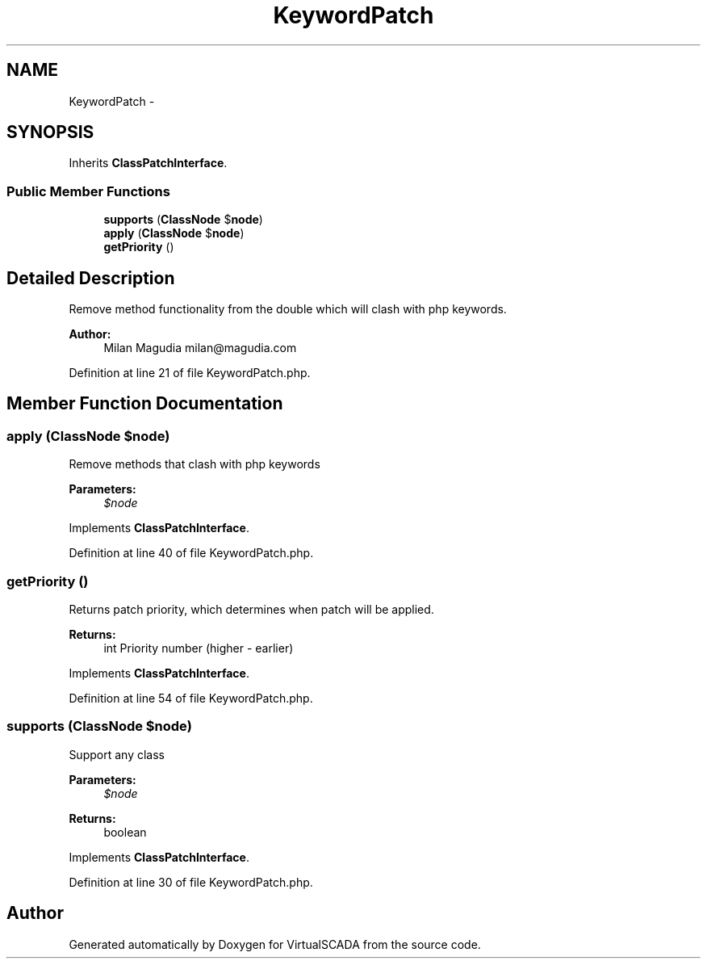 .TH "KeywordPatch" 3 "Tue Apr 14 2015" "Version 1.0" "VirtualSCADA" \" -*- nroff -*-
.ad l
.nh
.SH NAME
KeywordPatch \- 
.SH SYNOPSIS
.br
.PP
.PP
Inherits \fBClassPatchInterface\fP\&.
.SS "Public Member Functions"

.in +1c
.ti -1c
.RI "\fBsupports\fP (\fBClassNode\fP $\fBnode\fP)"
.br
.ti -1c
.RI "\fBapply\fP (\fBClassNode\fP $\fBnode\fP)"
.br
.ti -1c
.RI "\fBgetPriority\fP ()"
.br
.in -1c
.SH "Detailed Description"
.PP 
Remove method functionality from the double which will clash with php keywords\&.
.PP
\fBAuthor:\fP
.RS 4
Milan Magudia milan@magudia.com 
.RE
.PP

.PP
Definition at line 21 of file KeywordPatch\&.php\&.
.SH "Member Function Documentation"
.PP 
.SS "apply (\fBClassNode\fP $node)"
Remove methods that clash with php keywords
.PP
\fBParameters:\fP
.RS 4
\fI$node\fP 
.RE
.PP

.PP
Implements \fBClassPatchInterface\fP\&.
.PP
Definition at line 40 of file KeywordPatch\&.php\&.
.SS "getPriority ()"
Returns patch priority, which determines when patch will be applied\&.
.PP
\fBReturns:\fP
.RS 4
int Priority number (higher - earlier) 
.RE
.PP

.PP
Implements \fBClassPatchInterface\fP\&.
.PP
Definition at line 54 of file KeywordPatch\&.php\&.
.SS "supports (\fBClassNode\fP $node)"
Support any class
.PP
\fBParameters:\fP
.RS 4
\fI$node\fP 
.RE
.PP
\fBReturns:\fP
.RS 4
boolean 
.RE
.PP

.PP
Implements \fBClassPatchInterface\fP\&.
.PP
Definition at line 30 of file KeywordPatch\&.php\&.

.SH "Author"
.PP 
Generated automatically by Doxygen for VirtualSCADA from the source code\&.

